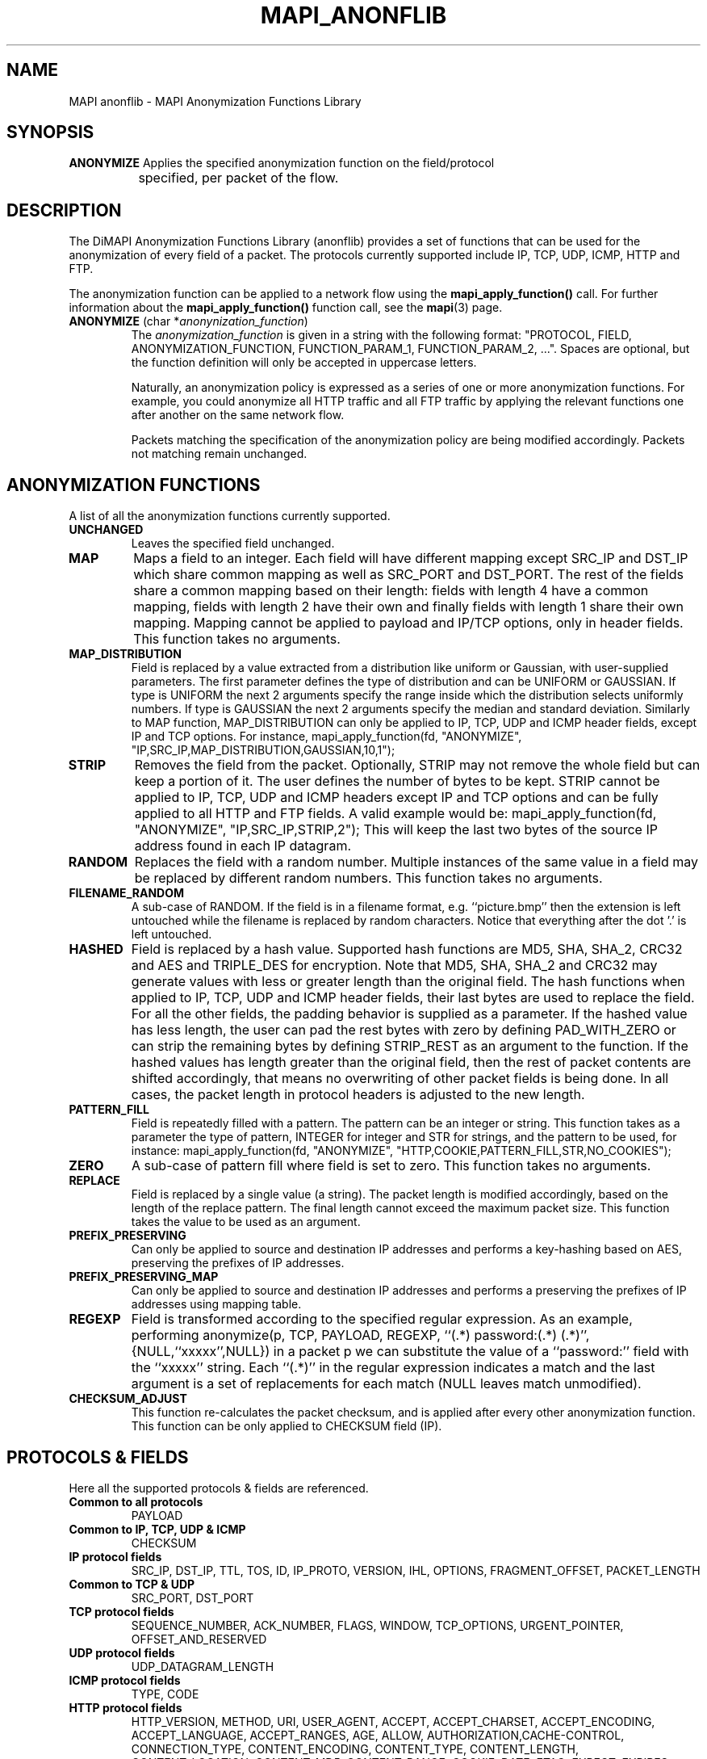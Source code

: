 .\" MAPI man page
.\" for a quick overview:
.\" nroff -man -Tascii mapi_anonflib.3 |less
.\"
.TH MAPI_ANONFLIB 3 "June, 2006"
.SH NAME
MAPI anonflib \- MAPI Anonymization Functions Library
.SH SYNOPSIS
.nf
\fBANONYMIZE\fP    Applies the specified anonymization function on the field/protocol
		   specified, per packet of the flow.
.fi
.SH DESCRIPTION
The DiMAPI Anonymization Functions Library (anonflib) provides a set
of functions that can be used for the anonymization of every field
of a packet. The protocols currently supported include IP, TCP, UDP,
ICMP, HTTP and FTP.
.LP
The anonymization function can be applied to a network flow using the
.B mapi_apply_function()
call.
For further information about the
.B mapi_apply_function()
function call, see the
.BR mapi (3)
page.
.IP "\fBANONYMIZE\fP (char *\fIanonynization_function\fP)"
The \fIanonymization_function\fP is given in a string with the following format:
"PROTOCOL, FIELD, ANONYMIZATION_FUNCTION, FUNCTION_PARAM_1, FUNCTION_PARAM_2, ...".
Spaces are optional, but the function definition will only be accepted in uppercase letters.

Naturally, an anonymization policy is expressed as a series of one or more 
anonymization functions.
For example, you could anonymize all HTTP traffic and all FTP traffic by applying the
relevant functions one after another on the same network flow.

Packets matching the specification of the anonymization policy are being
modified accordingly. Packets not matching remain unchanged.
.SH ANONYMIZATION FUNCTIONS
A list of all the anonymization functions currently supported.

.IP "\fBUNCHANGED\fP"
Leaves the specified field unchanged.
.sp
.IP "\fBMAP\fP"
Maps a field to an integer. Each field will have different mapping
except SRC_IP and DST_IP which share common mapping as well as SRC_PORT and DST_PORT.
The rest of the fields share a common mapping based on their length:
fields with length 4 have a common mapping, 
fields with length 2 have their own and finally 
fields with length 1 share their own mapping.
Mapping cannot be applied to payload and IP/TCP options, only in header fields.
This function takes no arguments.
.sp
.IP "\fBMAP_DISTRIBUTION\fP"
Field is replaced by a value extracted from a distribution like uniform or Gaussian,
with user-supplied parameters. The first parameter defines the type of distribution and can be UNIFORM or GAUSSIAN.
If type is UNIFORM the next 2 arguments specify the range inside which the distribution selects uniformly numbers.
If type is GAUSSIAN the next 2 arguments specify the median and standard deviation.
Similarly to MAP function, MAP_DISTRIBUTION can only be applied to IP, TCP, UDP and ICMP header fields, except IP and TCP options.
For instance, mapi_apply_function(fd, "ANONYMIZE", "IP,SRC_IP,MAP_DISTRIBUTION,GAUSSIAN,10,1");
.IP "\fBSTRIP\fP"
Removes the field from the packet.
Optionally, STRIP may not remove the whole field but can keep a portion of it.
The user defines the number of bytes to be kept.
STRIP cannot be applied to IP, TCP, UDP and ICMP headers except IP and TCP options and can be fully applied to all HTTP and FTP fields.
A valid example would be:
mapi_apply_function(fd, "ANONYMIZE", "IP,SRC_IP,STRIP,2");
This will keep the last two bytes of the source IP address found in each IP datagram.
.IP "\fBRANDOM\fP"
Replaces the field with a random number.
Multiple instances of the same value in a field may be replaced by
different random numbers.
This function takes no arguments.
.IP "\fBFILENAME_RANDOM\fP"
A sub-case of RANDOM. If the field is in a filename format, e.g. ``picture.bmp''
then the extension is left untouched while the filename is replaced by random characters.
Notice that everything after the dot '.' is left untouched.
.IP "\fBHASHED\fP"
Field is replaced by a hash value. Supported hash functions are MD5, SHA, SHA_2, CRC32 and AES and TRIPLE_DES for encryption.
Note that MD5, SHA, SHA_2 and CRC32 may generate values with less or greater length than the original field.
The hash functions when applied to IP, TCP, UDP and ICMP header fields, their last bytes are used to replace
the field. For all the other fields, the padding behavior is supplied as a parameter.
If the hashed value has less length, the user can pad the rest bytes with zero by defining
PAD_WITH_ZERO or can strip the remaining bytes by defining STRIP_REST as an argument to the function.
If the hashed values has length greater than the original field, then the rest of packet contents are shifted accordingly,
that means no overwriting of other packet fields is being done.
In all cases, the packet length in protocol headers is adjusted to the new length.
.IP "\fBPATTERN_FILL\fP"
Field is repeatedly filled with a pattern. The pattern can be an integer or string.
This function takes as a parameter the type of pattern, INTEGER for integer and STR for strings,
and the pattern to be used, for instance:
mapi_apply_function(fd, "ANONYMIZE", "HTTP,COOKIE,PATTERN_FILL,STR,NO_COOKIES");
.IP "\fBZERO\fP"
A sub-case of pattern fill where field is set to zero. This function takes no arguments.
.IP "\fBREPLACE\fP"
Field is replaced by a single value (a string). The packet length is modified accordingly,
based on the length of the replace pattern. The final length cannot exceed
the maximum packet size. This function takes the value to be used as an argument.
.IP "\fBPREFIX_PRESERVING\fP"
Can only be applied to source and destination IP addresses and performs a key-hashing based on AES,
preserving the prefixes of IP addresses.
.IP "\fBPREFIX_PRESERVING_MAP\fP"
Can only be applied to source and destination IP addresses and performs a preserving the prefixes of IP addresses using mapping table.
.IP "\fBREGEXP\fP"
Field is transformed according to the specified regular expression. As an example,
performing anonymize(p, TCP, PAYLOAD, REGEXP, ``(.*) password:(.*) (.*)'',{NULL,``xxxxx'',NULL})
in a packet p we can substitute the value of a ``password:'' field with the ``xxxxx'' string.
Each ``(.*)'' in the regular expression indicates a match and the last argument is a set of replacements
for each match (NULL leaves match unmodified).
.IP "\fBCHECKSUM_ADJUST\fP"
This function re-calculates the packet checksum, and is applied after every other
anonymization function. This function can be only applied to CHECKSUM field (IP).

.SH PROTOCOLS & FIELDS
Here all the supported protocols & fields are referenced.

.IP "\fBCommon to all protocols\fP"
PAYLOAD
.IP "\fBCommon to IP, TCP, UDP & ICMP\fP"
CHECKSUM
.IP "\fBIP protocol fields\fP"
SRC_IP, DST_IP, TTL, TOS, ID, IP_PROTO, VERSION, IHL, OPTIONS, FRAGMENT_OFFSET, PACKET_LENGTH
.IP "\fBCommon to TCP & UDP\fP"
SRC_PORT, DST_PORT
.IP "\fBTCP protocol fields\fP"
SEQUENCE_NUMBER, ACK_NUMBER, FLAGS, WINDOW, TCP_OPTIONS, URGENT_POINTER, OFFSET_AND_RESERVED
.IP "\fBUDP protocol fields\fP"
UDP_DATAGRAM_LENGTH
.IP "\fBICMP protocol fields\fP"
TYPE, CODE
.IP "\fBHTTP protocol fields\fP"
HTTP_VERSION, METHOD, URI, USER_AGENT, ACCEPT, ACCEPT_CHARSET, ACCEPT_ENCODING, ACCEPT_LANGUAGE, ACCEPT_RANGES, AGE, ALLOW, AUTHORIZATION,CACHE-CONTROL, CONNECTION_TYPE,  CONTENT_ENCODING, CONTENT_TYPE, CONTENT_LENGTH, CONTENT_LOCATION, CONTENT_MD5, CONTENT_RANGE, COOKIE, DATE, ETAG, EXPECT, EXPIRES, FROM . HOST, IF_MATCH, IF_MODIFIED_SINCE, IF_NONE_MATCH, IF_RANGE, IF_UNMODIFIED_SINCE, LAST_MODIFIED, LOCATION, KEEP_ALIVE, MAX_FORWRDS, PRAGMA, PROXY_AUTHENTICATE, PROXY_AUTHORIZATION, RANGE, REFERRER, RETRY_AFTER, SET_COOKIE, SERVER, TE, TRAILER, TRANSFER_ENCODING, UPGRADE, USER_AGENT, VARY, VIA, WARNING, WWW_AUTHENTICATE, X_POWERED_BY, RESPONSE_CODE, RESP_CODE_DESCR
.IP "\fBFTP protocol fields\fP"
USER, PASS, ACCT, FTP_TYPE, STRU, MODE, CWD, PWD, CDUP, PASV, RETR, REST, PORT, LIST, NLST, QUIT, SYST, STAT, HELP, NOOP, STOR, APPE, STOU, ALLO, MKD, RMD, DELE, RNFR, RNTO, SITE, FTP_RESPONSE_CODE, FTP_RESPONSE_ARG
.SH BUGS
Please send bug reports to mapi@uninett.no
.SH "SEE ALSO"
.BR mapi (3),
.BR mapi_stdflib (3),
.BR mapi_dagflib (3),
.BR mapi_trackflib (3),
.BR tcpdump (1),
.BR pcap (3)
